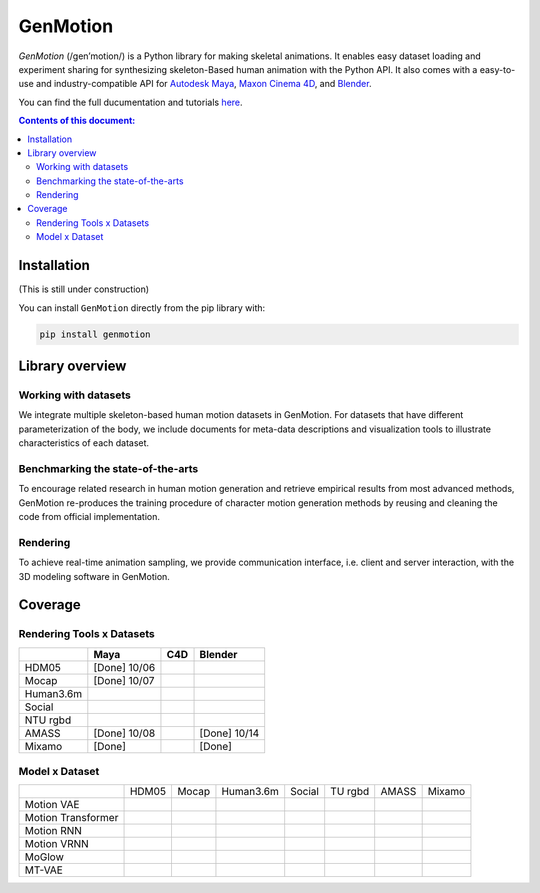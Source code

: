 *********
GenMotion
*********

.. image:: https://github.com/yizhouzhao/genmotion/actions/workflows/CI.yml/badge.svg?branch=main
   :target: https://github.com/yizhouzhao/genmotion/actions/workflows/CI.yml
   :alt: CI

.. image:: https://readthedocs.org/projects/genmotion/badge/?version=latest
   :target: https://genmotion.readthedocs.io/en/latest/?badge=latest
   :alt: Documentation Status

.. image:: https://img.shields.io/pypi/v/genmotion
   :target: https://genmotion.readthedocs.io/en/latest/?badge=latest
   :alt: PyPI
   
.. image:: https://img.shields.io/github/license/yizhouzhao/genmotion
   :target: https://choosealicense.com/licenses/mit/
   :alt: Licence
   
`GenMotion` (/gen’motion/) is a Python library for making skeletal animations. 
It enables easy dataset loading and experiment sharing for synthesizing skeleton-Based human animation with the Python API. It also comes with a easy-to-use and industry-compatible API for `Autodesk Maya <https://www.autodesk.com/products/maya/overview?term=1-YEAR&tab=subscription>`_,
`Maxon Cinema 4D <https://www.maxon.net/en/cinema-4d>`_, and `Blender <https://www.blender.org/>`_.

You can find the full ducumentation and tutorials `here <https://genmotion.readthedocs.io/en/latest/>`_.

.. contents:: **Contents of this document:**
   :depth: 2


Installation
============

(This is still under construction)

You can install ``GenMotion`` directly from the pip library with:

.. code:: shell

    pip install genmotion



Library overview
================

Working with datasets
---------------------
We integrate multiple skeleton-based human motion datasets in GenMotion.
For datasets that have different parameterization of the body, we include 
documents for meta-data descriptions and visualization tools to illustrate characteristics of each dataset.

Benchmarking the state-of-the-arts
----------------------------------
To encourage related research in human motion generation and retrieve empirical results from most advanced methods,
GenMotion re-produces the training procedure of character motion generation methods by reusing and cleaning the code from official implementation.

Rendering
---------
To achieve real-time animation sampling, we provide communication interface, i.e. client and server interaction,  
with the 3D modeling software in GenMotion.

Coverage
========

Rendering Tools x Datasets
--------------------------

+---------------+---------------+---------------+---------------+
|               | Maya          | C4D           | Blender       |
+===============+===============+===============+===============+
| HDM05         | [Done] 10/06  |               |               |
+---------------+---------------+---------------+---------------+
| Mocap         | [Done] 10/07  |               |               |
+---------------+---------------+---------------+---------------+
| Human3.6m     |               |               |               |
+---------------+---------------+---------------+---------------+
| Social        |               |               |               |
+---------------+---------------+---------------+---------------+
| NTU rgbd      |               |               |               |
+---------------+---------------+---------------+---------------+
| AMASS         | [Done] 10/08  |               | [Done] 10/14  |
+---------------+---------------+---------------+---------------+
| Mixamo        | [Done]        |               | [Done]        |
+---------------+---------------+---------------+---------------+

Model x Dataset
---------------

+--------------------+-----------+-----------+-----------+-----------+-----------+-----------+-----------+
|                    | HDM05     | Mocap     | Human3.6m | Social    | TU rgbd   | AMASS     | Mixamo    | 
+--------------------+-----------+-----------+-----------+-----------+-----------+-----------+-----------+
|Motion VAE          |           |           |           |           |           |           |           |
+--------------------+-----------+-----------+-----------+-----------+-----------+-----------+-----------+
|Motion Transformer  |           |           |           |           |           |           |           |
+--------------------+-----------+-----------+-----------+-----------+-----------+-----------+-----------+
|Motion RNN          |           |           |           |           |           |           |           |
+--------------------+-----------+-----------+-----------+-----------+-----------+-----------+-----------+
|Motion VRNN         |           |           |           |           |           |           |           |
+--------------------+-----------+-----------+-----------+-----------+-----------+-----------+-----------+
|MoGlow              |           |           |           |           |           |           |           |
+--------------------+-----------+-----------+-----------+-----------+-----------+-----------+-----------+
|MT-VAE              |           |           |           |           |           |           |           |
+--------------------+-----------+-----------+-----------+-----------+-----------+-----------+-----------+

